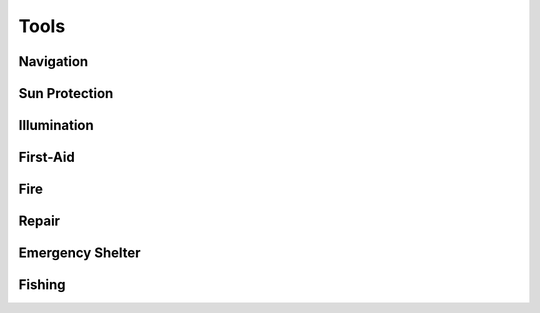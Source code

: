 Tools
#####

Navigation
==========

Sun Protection
==============

Illumination
============

First-Aid
=========

Fire
====

Repair
======

Emergency Shelter
=================


Fishing
=======

